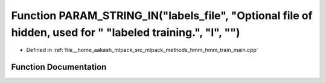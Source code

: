 .. _exhale_function_hmm__train__main_8cpp_1a4036265477ff65722639f27bade9e592:

Function PARAM_STRING_IN("labels_file", "Optional file of hidden, used for " "labeled training.", "l", "")
==========================================================================================================

- Defined in :ref:`file__home_aakash_mlpack_src_mlpack_methods_hmm_hmm_train_main.cpp`


Function Documentation
----------------------


.. doxygenfunction:: PARAM_STRING_IN("labels_file", "Optional file of hidden, used for " "labeled training.", "l", "")

